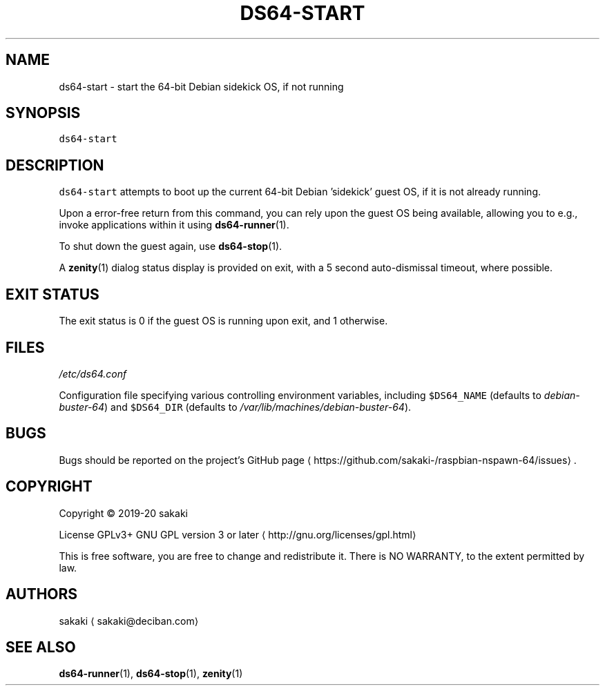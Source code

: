.TH DS64\-START 1 "FEBRUARY 2020"
.SH NAME
.PP
ds64\-start \- start the 64\-bit Debian sidekick OS, if not running
.SH SYNOPSIS
.PP
\fB\fCds64\-start\fR
.SH DESCRIPTION
.PP
\fB\fCds64\-start\fR attempts to boot up the current 64\-bit Debian 'sidekick' guest
OS, if it is not already running.
.PP
Upon a error\-free return from this command, you can rely upon the guest OS
being available, allowing you to e.g.,
invoke applications within it using 
.BR ds64-runner (1).
.PP
To shut down the guest again, use 
.BR ds64-stop (1).
.PP
A 
.BR zenity (1) 
dialog status display is provided on exit, with a 5 second
auto\-dismissal timeout, where possible.
.SH EXIT STATUS
.PP
The exit status is 0 if the guest OS is running upon exit, and 1 otherwise.
.SH FILES
.PP
\fI/etc/ds64.conf\fP
.PP
Configuration file specifying various controlling environment
variables, including \fB\fC$DS64_NAME\fR (defaults to \fIdebian\-buster\-64\fP) and
\fB\fC$DS64_DIR\fR (defaults to \fI/var/lib/machines/debian\-buster\-64\fP).
.SH BUGS
.PP
Bugs should be reported on the
project's GitHub page \[la]https://github.com/sakaki-/raspbian-nspawn-64/issues\[ra]\&.
.SH COPYRIGHT
.PP
Copyright \[co] 2019\-20 sakaki
.PP
License GPLv3+ GNU GPL version 3 or later \[la]http://gnu.org/licenses/gpl.html\[ra]
.PP
This is free software, you are free to change and redistribute it.
There is NO WARRANTY, to the extent permitted by law.
.SH AUTHORS
.PP
sakaki \[la]sakaki@deciban.com\[ra]
.SH SEE ALSO
.PP
.BR ds64-runner (1), 
.BR ds64-stop (1), 
.BR zenity (1)
